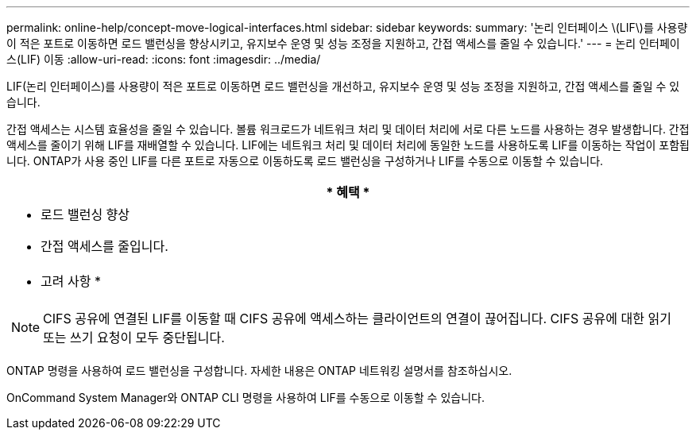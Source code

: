 ---
permalink: online-help/concept-move-logical-interfaces.html 
sidebar: sidebar 
keywords:  
summary: '논리 인터페이스 \(LIF\)를 사용량이 적은 포트로 이동하면 로드 밸런싱을 향상시키고, 유지보수 운영 및 성능 조정을 지원하고, 간접 액세스를 줄일 수 있습니다.' 
---
= 논리 인터페이스(LIF) 이동
:allow-uri-read: 
:icons: font
:imagesdir: ../media/


[role="lead"]
LIF(논리 인터페이스)를 사용량이 적은 포트로 이동하면 로드 밸런싱을 개선하고, 유지보수 운영 및 성능 조정을 지원하고, 간접 액세스를 줄일 수 있습니다.

간접 액세스는 시스템 효율성을 줄일 수 있습니다. 볼륨 워크로드가 네트워크 처리 및 데이터 처리에 서로 다른 노드를 사용하는 경우 발생합니다. 간접 액세스를 줄이기 위해 LIF를 재배열할 수 있습니다. LIF에는 네트워크 처리 및 데이터 처리에 동일한 노드를 사용하도록 LIF를 이동하는 작업이 포함됩니다. ONTAP가 사용 중인 LIF를 다른 포트로 자동으로 이동하도록 로드 밸런싱을 구성하거나 LIF를 수동으로 이동할 수 있습니다.

|===
| * 혜택 * 


 a| 
* 로드 밸런싱 향상
* 간접 액세스를 줄입니다.




 a| 
* 고려 사항 *



 a| 
[NOTE]
====
CIFS 공유에 연결된 LIF를 이동할 때 CIFS 공유에 액세스하는 클라이언트의 연결이 끊어집니다. CIFS 공유에 대한 읽기 또는 쓰기 요청이 모두 중단됩니다.

====
|===
ONTAP 명령을 사용하여 로드 밸런싱을 구성합니다. 자세한 내용은 ONTAP 네트워킹 설명서를 참조하십시오.

OnCommand System Manager와 ONTAP CLI 명령을 사용하여 LIF를 수동으로 이동할 수 있습니다.
